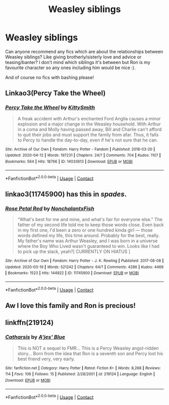 #+TITLE: Weasley siblings

* Weasley siblings
:PROPERTIES:
:Author: shadiaofdoubt
:Score: 9
:DateUnix: 1605610431.0
:DateShort: 2020-Nov-17
:FlairText: Request
:END:
Can anyone recommend any fics which are about the relationships between Weasley siblings? Like giving brotherly/sisterly love and advice or teasing/banter? I don't mind which siblings it's between but Ron is my favourite character so any ones including him would be nice :).

And of course no fics with bashing please!


** Linkao3(Percy Take the Wheel)
:PROPERTIES:
:Author: nihonica
:Score: 3
:DateUnix: 1605611145.0
:DateShort: 2020-Nov-17
:END:

*** [[https://archiveofourown.org/works/14033613][*/Percy Take the Wheel/*]] by [[https://www.archiveofourown.org/users/KittySmith/pseuds/KittySmith][/KittySmith/]]

#+begin_quote
  A freak accident with Arthur's enchanted Ford Anglia causes a minor explosion and a major change in the Weasley household. With Arthur in a coma and Molly having passed away, Bill and Charlie can't afford to quit their jobs and must support the family from afar. Thus, it falls to Percy to handle the day-to-day, even if he's not sure that he can.
#+end_quote

^{/Site/:} ^{Archive} ^{of} ^{Our} ^{Own} ^{*|*} ^{/Fandom/:} ^{Harry} ^{Potter} ^{-} ^{Fandom} ^{*|*} ^{/Published/:} ^{2018-03-20} ^{*|*} ^{/Updated/:} ^{2020-04-12} ^{*|*} ^{/Words/:} ^{197231} ^{*|*} ^{/Chapters/:} ^{24/?} ^{*|*} ^{/Comments/:} ^{704} ^{*|*} ^{/Kudos/:} ^{1107} ^{*|*} ^{/Bookmarks/:} ^{564} ^{*|*} ^{/Hits/:} ^{18766} ^{*|*} ^{/ID/:} ^{14033613} ^{*|*} ^{/Download/:} ^{[[https://archiveofourown.org/downloads/14033613/Percy%20Take%20the%20Wheel.epub?updated_at=1586667967][EPUB]]} ^{or} ^{[[https://archiveofourown.org/downloads/14033613/Percy%20Take%20the%20Wheel.mobi?updated_at=1586667967][MOBI]]}

--------------

*FanfictionBot*^{2.0.0-beta} | [[https://github.com/FanfictionBot/reddit-ffn-bot/wiki/Usage][Usage]] | [[https://www.reddit.com/message/compose?to=tusing][Contact]]
:PROPERTIES:
:Author: FanfictionBot
:Score: 1
:DateUnix: 1605611165.0
:DateShort: 2020-Nov-17
:END:


** linkao3(11745900) has this in /spades/.
:PROPERTIES:
:Author: TheRealZocario
:Score: 2
:DateUnix: 1605612754.0
:DateShort: 2020-Nov-17
:END:

*** [[https://archiveofourown.org/works/11745900][*/Rose Petal Red/*]] by [[https://www.archiveofourown.org/users/NonchalantxFish/pseuds/NonchalantxFish][/NonchalantxFish/]]

#+begin_quote
  “What's best for me and mine, and what's fair for everyone else.” The father of my second life told me to keep those words close. Even back in my first one, I'd been a zero or one hundred kinda girl --- those words defined my life, this time around. Probably for the best, really. My father's name was Arthur Weasley, and I was born in a universe where the Boy Who Lived wasn't guaranteed to win. Looks like I had to pick up the slack, yeah?[ CURRENTLY ON HIATUS ]
#+end_quote

^{/Site/:} ^{Archive} ^{of} ^{Our} ^{Own} ^{*|*} ^{/Fandom/:} ^{Harry} ^{Potter} ^{-} ^{J.} ^{K.} ^{Rowling} ^{*|*} ^{/Published/:} ^{2017-08-08} ^{*|*} ^{/Updated/:} ^{2020-03-19} ^{*|*} ^{/Words/:} ^{521242} ^{*|*} ^{/Chapters/:} ^{64/?} ^{*|*} ^{/Comments/:} ^{4286} ^{*|*} ^{/Kudos/:} ^{4469} ^{*|*} ^{/Bookmarks/:} ^{1523} ^{*|*} ^{/Hits/:} ^{144922} ^{*|*} ^{/ID/:} ^{11745900} ^{*|*} ^{/Download/:} ^{[[https://archiveofourown.org/downloads/11745900/Rose%20Petal%20Red.epub?updated_at=1603507307][EPUB]]} ^{or} ^{[[https://archiveofourown.org/downloads/11745900/Rose%20Petal%20Red.mobi?updated_at=1603507307][MOBI]]}

--------------

*FanfictionBot*^{2.0.0-beta} | [[https://github.com/FanfictionBot/reddit-ffn-bot/wiki/Usage][Usage]] | [[https://www.reddit.com/message/compose?to=tusing][Contact]]
:PROPERTIES:
:Author: FanfictionBot
:Score: 1
:DateUnix: 1605612775.0
:DateShort: 2020-Nov-17
:END:


** Aw I love this family and Ron is precious!
:PROPERTIES:
:Author: Deeftw_1
:Score: 2
:DateUnix: 1605613270.0
:DateShort: 2020-Nov-17
:END:


** linkffn(219124)
:PROPERTIES:
:Score: 1
:DateUnix: 1605626290.0
:DateShort: 2020-Nov-17
:END:

*** [[https://www.fanfiction.net/s/219124/1/][*/Catharsis/*]] by [[https://www.fanfiction.net/u/35314/A-jes-Blue][/A'jes' Blue/]]

#+begin_quote
  This is NOT a sequel to FMR... This is a Percy Weasley angst-ridden story... Born from the idea that Ron is a seventh son and Percy lost his best friend very, very early.
#+end_quote

^{/Site/:} ^{fanfiction.net} ^{*|*} ^{/Category/:} ^{Harry} ^{Potter} ^{*|*} ^{/Rated/:} ^{Fiction} ^{K+} ^{*|*} ^{/Words/:} ^{8,268} ^{*|*} ^{/Reviews/:} ^{114} ^{*|*} ^{/Favs/:} ^{106} ^{*|*} ^{/Follows/:} ^{15} ^{*|*} ^{/Published/:} ^{2/28/2001} ^{*|*} ^{/id/:} ^{219124} ^{*|*} ^{/Language/:} ^{English} ^{*|*} ^{/Download/:} ^{[[http://www.ff2ebook.com/old/ffn-bot/index.php?id=219124&source=ff&filetype=epub][EPUB]]} ^{or} ^{[[http://www.ff2ebook.com/old/ffn-bot/index.php?id=219124&source=ff&filetype=mobi][MOBI]]}

--------------

*FanfictionBot*^{2.0.0-beta} | [[https://github.com/FanfictionBot/reddit-ffn-bot/wiki/Usage][Usage]] | [[https://www.reddit.com/message/compose?to=tusing][Contact]]
:PROPERTIES:
:Author: FanfictionBot
:Score: 1
:DateUnix: 1605626306.0
:DateShort: 2020-Nov-17
:END:
